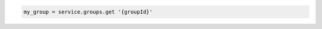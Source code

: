 .. code-block:: csharp

.. code-block:: java

.. code-block:: javascript

.. code-block:: php

.. code-block:: python

.. code-block:: ruby

  my_group = service.groups.get '{groupId}'
